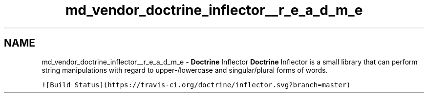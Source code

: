 .TH "md_vendor_doctrine_inflector__r_e_a_d_m_e" 3 "Tue Apr 14 2015" "Version 1.0" "VirtualSCADA" \" -*- nroff -*-
.ad l
.nh
.SH NAME
md_vendor_doctrine_inflector__r_e_a_d_m_e \- \fBDoctrine\fP Inflector 
\fBDoctrine\fP Inflector is a small library that can perform string manipulations with regard to upper-/lowercase and singular/plural forms of words\&.
.PP
\fC![Build Status](https://travis-ci\&.org/doctrine/inflector\&.svg?branch=master)\fP 
